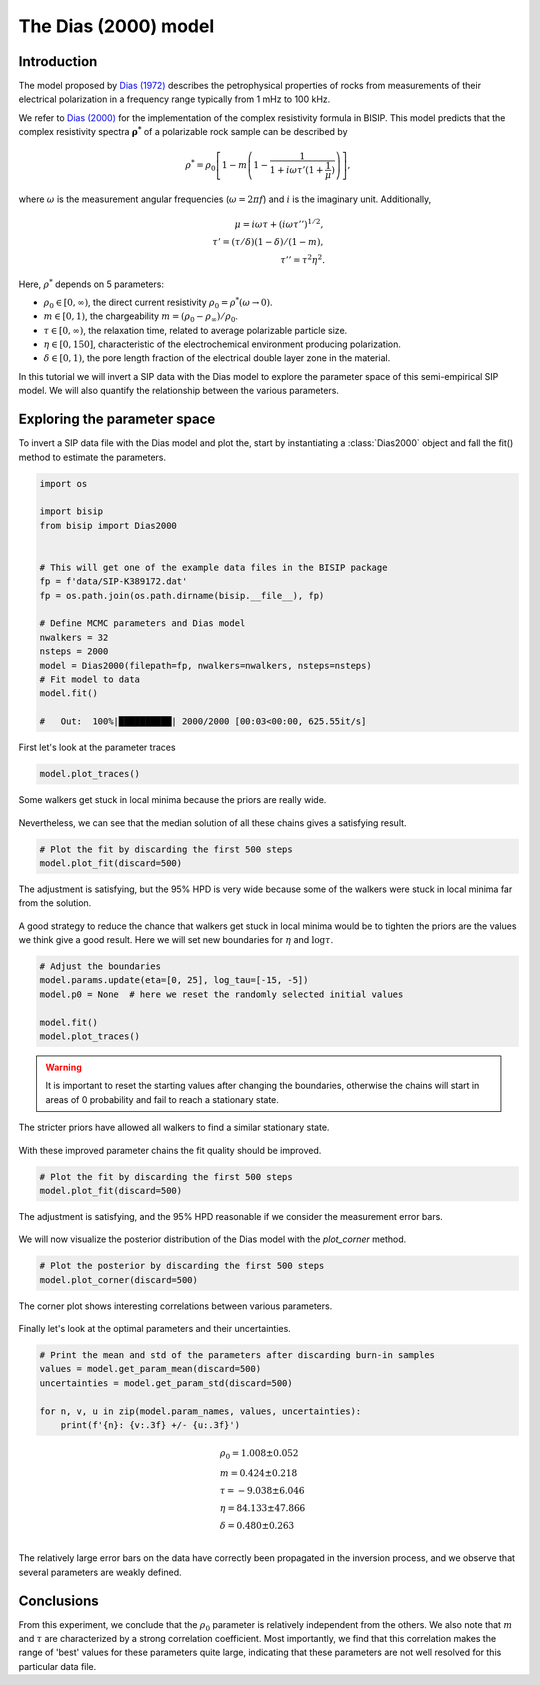.. _Dias:

The Dias (2000) model
=====================

Introduction
------------
The model proposed by `Dias (1972) <https://agupubs.onlinelibrary.wiley.com/doi/abs/10.1029/JB077i026p04945>`_
describes the petrophysical properties of rocks from measurements of their
electrical polarization in a frequency range typically from
1 mHz to 100 kHz.

We refer to `Dias (2000) <https://library.seg.org/doi/10.1190/1.1444738>`_
for the implementation of the complex resistivity formula in BISIP. This model
predicts that the complex resistivity spectra :math:`\boldsymbol{\rho^*}` of a
polarizable rock sample can be described by

.. math::

    \rho^* = \rho_0 \left[ 1-m\left(1-\frac{1}{1+i\omega\tau'(1+\frac{1}{\mu})} \right) \right],

where :math:`\omega` is the measurement angular frequencies
(:math:`\omega=2\pi f`) and :math:`i` is the imaginary unit. Additionally,

.. math::

    \mu = i\omega\tau + \left(i\omega\tau''\right)^{1/2}, \\
    \tau' = (\tau/\delta)(1 - \delta)/(1 - m), \\
    \tau'' = \tau^2 \eta^2.

Here, :math:`\rho^*` depends on 5 parameters:

- :math:`\rho_0 \in [0, \infty)`, the direct current resistivity :math:`\rho_0 = \rho^*(\omega\to 0)`.
- :math:`m \in [0, 1)`, the chargeability :math:`m=(\rho_0 - \rho_\infty)/\rho_0`.
- :math:`\tau \in [0, \infty)`, the relaxation time, related to
  average polarizable particle size.
- :math:`\eta \in [0, 150]`, characteristic of the
  electrochemical environment producing polarization.
- :math:`\delta \in [0, 1)`, the pore length fraction of the electrical double
  layer zone in the material.

In this tutorial we will invert a SIP data with the Dias model to explore the
parameter space of this semi-empirical SIP model. We will also quantify the
relationship between the various parameters.

Exploring the parameter space
-----------------------------

To invert a SIP data file with the Dias model and plot the, start by instantiating a
:class:`Dias2000` object and fall the fit() method to estimate the parameters.

.. code-block:: python

    import os

    import bisip
    from bisip import Dias2000


    # This will get one of the example data files in the BISIP package
    fp = f'data/SIP-K389172.dat'
    fp = os.path.join(os.path.dirname(bisip.__file__), fp)

    # Define MCMC parameters and Dias model
    nwalkers = 32
    nsteps = 2000
    model = Dias2000(filepath=fp, nwalkers=nwalkers, nsteps=nsteps)
    # Fit model to data
    model.fit()

    #   Out:  100%|██████████| 2000/2000 [00:03<00:00, 625.55it/s]

First let's look at the parameter traces

.. code-block:: python

    model.plot_traces()

.. figure:: ./figures/dias/dias_wide_traces.png
    :width: 100%
    :align: center

    Some walkers get stuck in local minima because the priors are really wide.

Nevertheless, we can see that the median solution of all these chains gives a
satisfying result.

.. code-block:: python

    # Plot the fit by discarding the first 500 steps
    model.plot_fit(discard=500)

.. figure:: ./figures/dias/dias_fit_before.png
    :width: 50%
    :align: center

    The adjustment is satisfying, but the 95% HPD is very wide because some of
    the walkers were stuck in local minima far from the solution.

A good strategy to reduce the chance that walkers get stuck in local minima
would be to tighten the priors are the values we think give a good result. Here
we will set new boundaries for :math:`\eta` and :math:`\log \tau`.

.. code-block:: python

    # Adjust the boundaries
    model.params.update(eta=[0, 25], log_tau=[-15, -5])
    model.p0 = None  # here we reset the randomly selected initial values

    model.fit()
    model.plot_traces()

.. warning::
    It is important to reset the starting values after changing the boundaries,
    otherwise the chains will start in areas of 0 probability and fail to reach
    a stationary state.

.. figure:: ./figures/dias/dias_bounds_updated.png
    :width: 100%
    :align: center

    The stricter priors have allowed all walkers to find a similar stationary state.

With these improved parameter chains the fit quality should be improved.

.. code-block:: python

    # Plot the fit by discarding the first 500 steps
    model.plot_fit(discard=500)

.. figure:: ./figures/dias/dias_fit_after.png
    :width: 50%
    :align: center

    The adjustment is satisfying, and the 95% HPD reasonable if we consider the
    measurement error bars.

We will now visualize the posterior distribution of the Dias model with the `plot_corner` method.

.. code-block:: python

    # Plot the posterior by discarding the first 500 steps
    model.plot_corner(discard=500)

.. figure:: ./figures/dias/dias_corner.png
    :width: 100%
    :align: center

    The corner plot shows interesting correlations between various parameters.

Finally let's look at the optimal parameters and their uncertainties.

.. code-block:: python

    # Print the mean and std of the parameters after discarding burn-in samples
    values = model.get_param_mean(discard=500)
    uncertainties = model.get_param_std(discard=500)

    for n, v, u in zip(model.param_names, values, uncertainties):
        print(f'{n}: {v:.3f} +/- {u:.3f}')

.. math::

  &\rho_0 = 1.008 \pm 0.052 \\
  &m = 0.424 \pm 0.218 \\
  &\tau = -9.038 \pm 6.046 \\
  &\eta = 84.133 \pm 47.866 \\
  &\delta = 0.480 \pm 0.263 \\

The relatively large error bars on the data have correctly been propagated
in the inversion process, and we observe that several parameters are weakly defined.

Conclusions
-----------
From this experiment, we conclude that the :math:`\rho_0` parameter is relatively
independent from the others. We also note that :math:`m` and :math:`\tau` are
characterized by a strong correlation coefficient. Most importantly, we find that
this correlation makes the range of 'best' values for these parameters quite large,
indicating that these parameters are not well resolved for this particular data file.

.. todo::
    Automatically detect if parameters were updated and reset initial values.
